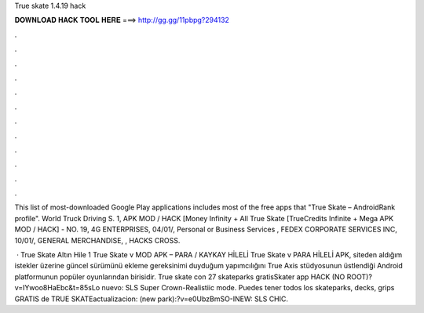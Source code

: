 True skate 1.4.19 hack



𝐃𝐎𝐖𝐍𝐋𝐎𝐀𝐃 𝐇𝐀𝐂𝐊 𝐓𝐎𝐎𝐋 𝐇𝐄𝐑𝐄 ===> http://gg.gg/11pbpg?294132



.



.



.



.



.



.



.



.



.



.



.



.

This list of most-downloaded Google Play applications includes most of the free apps that "True Skate – AndroidRank profile".  World Truck Driving S. 1, APK MOD / HACK [Money Infinity + All True Skate [TrueCredits Infinite + Mega APK MOD / HACK] - NO. 19, 4G ENTERPRISES, 04/01/, Personal or Business Services , FEDEX CORPORATE SERVICES INC, 10/01/, GENERAL MERCHANDISE, , HACKS CROSS.

 · True Skate Altın Hile 1 True Skate v MOD APK – PARA / KAYKAY HİLELİ True Skate v PARA HİLELİ APK, siteden aldığım istekler üzerine güncel sürümünü ekleme gereksinimi duyduğum yapımcılığını True Axis stüdyosunun üstlendiği Android platformunun popüler oyunlarından birisidir. True skate con 27 skateparks gratisSkater app HACK (NO ROOT)?v=IYwoo8HaEbc&t=85sLo nuevo: SLS Super Crown-Realistiic mode. Puedes tener todos los skateparks, decks, grips GRATIS de TRUE SKATEactualizacion: (new park):?v=e0UbzBmSO-INEW: SLS CHIC.
